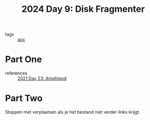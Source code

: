 :PROPERTIES:
:ID:       a7941919-51a5-4c1d-833a-bedf8241537e
:END:
#+title: 2024 Day 9: Disk Fragmenter
#+filetags: :python:
- tags :: [[id:3b4d4e31-7340-4c89-a44d-df55e5d0a3d3][aoc]]

* Part One

- references :: [[id:fbfe39ea-9e91-4b70-b112-8bae84325ad5][2021 Day 23: Amphipod]]

* Part Two


Stoppen met verplaatsen als je het bestand niet verder links krijgt.
